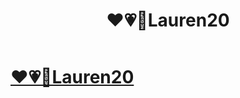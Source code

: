 #+TITLE: ❤️💗💋Lauren20

* [[http://imgur.com/mJWKkIW][❤️💗💋Lauren20]]
:PROPERTIES:
:Author: Chasehaubi
:Score: 1
:DateUnix: 1487099270.0
:DateShort: 2017-Feb-14
:END:
